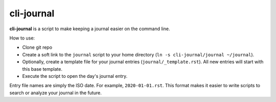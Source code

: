 

********************************************************************************
cli-journal
********************************************************************************

**cli-journal** is a script to make keeping a journal easier on the command
line.

How to use:

- Clone git repo

- Create a soft link to the ``journal`` script to your home directory (``ln -s
  cli-journal/journal ~/journal``).

- Optionally, create a template file for your journal entries
  (``journal/_template.rst``). All new entries will start with this base
  template.

- Execute the script to open the day's journal entry.

Entry file names are simply the ISO date. For example, ``2020-01-01.rst``. This
format makes it easier to write scripts to search or analyze your journal in
the future.
